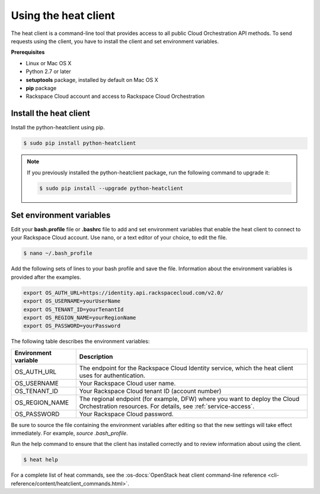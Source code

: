 .. _request-using-heat-client:

Using the heat client
~~~~~~~~~~~~~~~~~~~~~

The heat client is a command-line tool that provides access to all public
Cloud Orchestration API methods. To send requests using the client, you
have to install the client and set environment variables.

**Prerequisites**

- Linux or Mac OS X
- Python 2.7 or later
- **setuptools** package, installed by default on Mac OS X
- **pip** package
- Rackspace Cloud account and access to Rackspace Cloud Orchestration


Install the heat client
-----------------------

Install the python-heatclient using pip.

.. code::

     $ sudo pip install python-heatclient

.. note::
   If you previously installed the python-heatclient package, run the following
   command to upgrade it:

   .. code::

        $ sudo pip install --upgrade python-heatclient


.. _set-environment-variables:

Set environment variables
-------------------------

Edit your **bash.profile** file or **.bashrc** file to add and set environment
variables that enable the heat client to connect to your Rackspace
Cloud account. Use nano, or a text editor of your choice, to edit the file.

.. code::

     $ nano ~/.bash_profile

Add the following sets of lines to your bash profile and save the file.
Information about the environment variables is provided after the examples.

.. code::

     export OS_AUTH_URL=https://identity.api.rackspacecloud.com/v2.0/
     export OS_USERNAME=yourUserName
     export OS_TENANT_ID=yourTenantId
     export OS_REGION_NAME=yourRegionName
     export OS_PASSWORD=yourPassword

The following table describes the environment variables:

+-----------------------+-------------------------------------------------+
| Environment variable  | Description                                     |
+=======================+=================================================+
| OS_AUTH_URL           | The endpoint for the Rackspace Cloud Identity   |
|                       | service, which the heat client uses for         |
|                       | authentication.                                 |
+-----------------------+-------------------------------------------------+
| OS_USERNAME           | Your Rackspace Cloud user name.                 |
+-----------------------+-------------------------------------------------+
| OS_TENANT_ID          | Your Rackspace Cloud tenant ID (account number) |
+-----------------------+-------------------------------------------------+
| OS_REGION_NAME        | The regional endpoint (for example, DFW) where  |
|                       | you want to deploy the Cloud Orchestration      |
|                       | resources. For details, see                     |
|                       | :ref:`service-access`.                          |
+-----------------------+-------------------------------------------------+
| OS_PASSWORD           | Your Rackspace Cloud password.                  |
+-----------------------+-------------------------------------------------+

Be sure to source the file containing the environment variables after
editing so that the new settings will take effect immediately. For example,
`source .bash_profile`.

Run the help command to ensure that the client has installed correctly and
to review information about using the client.

.. code::

     $ heat help

For a complete list of heat commands, see the
:os-docs:`OpenStack heat client command-line reference
<cli-reference/content/heatclient_commands.html>`.
